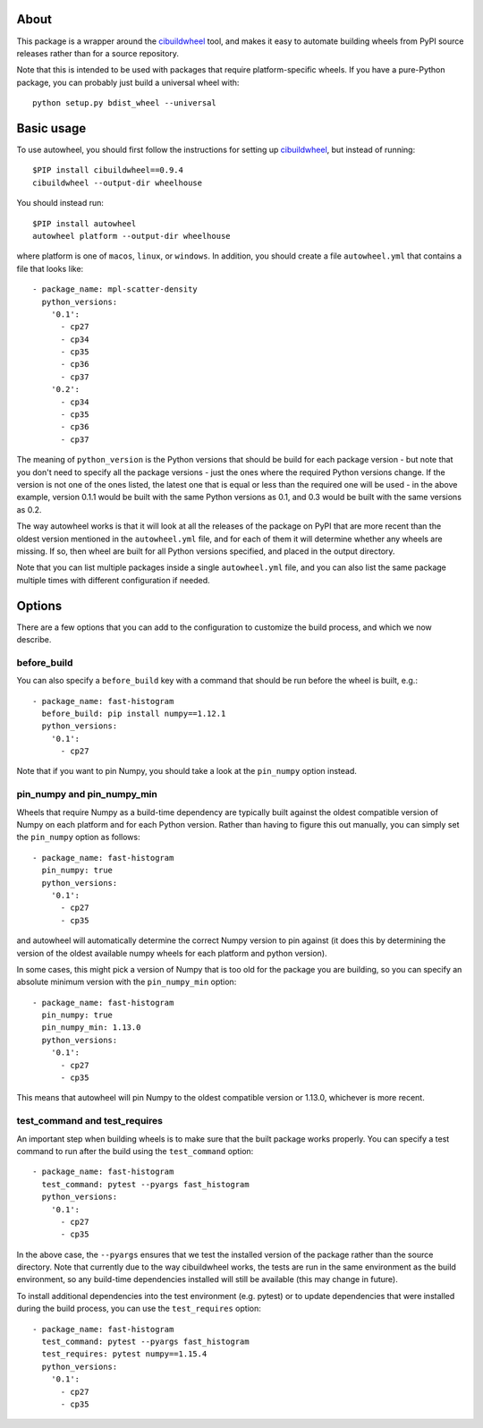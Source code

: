 |Travis| |AppVeyor|

About
-----

This package is a wrapper around the
`cibuildwheel <https://github.com/joerick/cibuildwheel>`_ tool, and makes it
easy to automate building wheels from PyPI source releases rather than
for a source repository.

Note that this is intended to be used with packages that require
platform-specific wheels. If you have a pure-Python package, you can probably
just build a universal wheel with::

    python setup.py bdist_wheel --universal

Basic usage
-----------

To use autowheel, you should first follow the instructions for setting up
`cibuildwheel <https://github.com/joerick/cibuildwheel>`_, but instead of
running::

    $PIP install cibuildwheel==0.9.4
    cibuildwheel --output-dir wheelhouse

You should instead run::

    $PIP install autowheel
    autowheel platform --output-dir wheelhouse

where platform is one of ``macos``, ``linux``, or ``windows``. In addition,
you should create a file ``autowheel.yml`` that contains a file that looks like::

    - package_name: mpl-scatter-density
      python_versions:
        '0.1':
          - cp27
          - cp34
          - cp35
          - cp36
          - cp37
        '0.2':
          - cp34
          - cp35
          - cp36
          - cp37

The meaning of ``python_version`` is the Python versions that should be build
for each package version - but note that you don't need to specify all the
package versions - just the ones where the required Python versions change. If
the version is not one of the ones listed, the latest one that is equal or less
than the required one will be used - in the above example, version 0.1.1 would
be built with the same Python versions as 0.1, and 0.3 would be built with the
same versions as 0.2.

The way autowheel works is that it will look at all the releases of the package
on PyPI that are more recent than the oldest version mentioned in the
``autowheel.yml`` file, and for each of them it will determine whether any
wheels are missing. If so, then wheel are built for all Python versions
specified, and placed in the output directory.

Note that you can list multiple packages inside a single ``autowheel.yml`` file,
and you can also list the same package multiple times with different
configuration if needed.

Options
-------

There are a few options that you can add to the configuration to customize the
build process, and which we now describe.

before_build
^^^^^^^^^^^^

You can also specify a ``before_build`` key with a command that should be run
before the wheel is built, e.g.::

    - package_name: fast-histogram
      before_build: pip install numpy==1.12.1
      python_versions:
        '0.1':
          - cp27

Note that if you want to pin Numpy, you should take a look at the ``pin_numpy``
option instead.

pin_numpy and pin_numpy_min
^^^^^^^^^^^^^^^^^^^^^^^^^^^

Wheels that require Numpy as a build-time dependency are typically built against
the oldest compatible version of Numpy on each platform and for each Python
version. Rather than having to figure this out manually, you can simply set
the ``pin_numpy`` option as follows::

    - package_name: fast-histogram
      pin_numpy: true
      python_versions:
        '0.1':
          - cp27
          - cp35

and autowheel will automatically determine the correct Numpy version to pin
against (it does this by determining the version of the oldest available numpy
wheels for each platform and python version).

In some cases, this might pick a version of Numpy that is too old for the
package you are building, so you can specify an absolute minimum version with
the ``pin_numpy_min`` option::

    - package_name: fast-histogram
      pin_numpy: true
      pin_numpy_min: 1.13.0
      python_versions:
        '0.1':
          - cp27
          - cp35

This means that autowheel will pin Numpy to the oldest compatible version or
1.13.0, whichever is more recent.

test_command and test_requires
^^^^^^^^^^^^^^^^^^^^^^^^^^^^^^

An important step when building wheels is to make sure that the built package
works properly. You can specify a test command to run after the build using the
``test_command`` option::

    - package_name: fast-histogram
      test_command: pytest --pyargs fast_histogram
      python_versions:
        '0.1':
          - cp27
          - cp35

In the above case, the ``--pyargs`` ensures that we test the installed version
of the package rather than the source directory. Note that currently due to the
way cibuildwheel works, the tests are run in the same environment as the build
environment, so any build-time dependencies installed will still be available
(this may change in future).

To install additional dependencies into the test environment (e.g. pytest)
or to update dependencies that were installed during the build process, you can
use the ``test_requires`` option::

  - package_name: fast-histogram
    test_command: pytest --pyargs fast_histogram
    test_requires: pytest numpy==1.15.4
    python_versions:
      '0.1':
        - cp27
        - cp35

.. |Travis| image:: https://travis-ci.org/astrofrog/autowheel.svg?branch=master
    :target: https://travis-ci.org/astrofrog/autowheel

.. |AppVeyor| image:: https://ci.appveyor.com/api/projects/status/9n8kr8gnvlrj3lqi/branch/master?svg=true
    :target: https://ci.appveyor.com/project/astrofrog/autowheel
